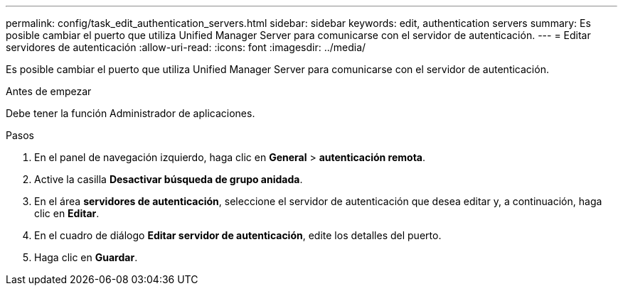 ---
permalink: config/task_edit_authentication_servers.html 
sidebar: sidebar 
keywords: edit, authentication servers 
summary: Es posible cambiar el puerto que utiliza Unified Manager Server para comunicarse con el servidor de autenticación. 
---
= Editar servidores de autenticación
:allow-uri-read: 
:icons: font
:imagesdir: ../media/


[role="lead"]
Es posible cambiar el puerto que utiliza Unified Manager Server para comunicarse con el servidor de autenticación.

.Antes de empezar
Debe tener la función Administrador de aplicaciones.

.Pasos
. En el panel de navegación izquierdo, haga clic en *General* > *autenticación remota*.
. Active la casilla *Desactivar búsqueda de grupo anidada*.
. En el área *servidores de autenticación*, seleccione el servidor de autenticación que desea editar y, a continuación, haga clic en *Editar*.
. En el cuadro de diálogo *Editar servidor de autenticación*, edite los detalles del puerto.
. Haga clic en *Guardar*.

